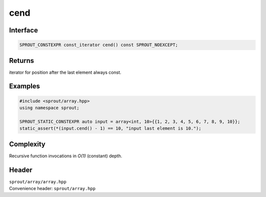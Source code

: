 .. _sprout-array-array-cend:
###############################################################################
cend
###############################################################################

Interface
========================================
.. sourcecode:: c++

  SPROUT_CONSTEXPR const_iterator cend() const SPROUT_NOEXCEPT;

Returns
========================================

| iterator for position after the last element always const.

Examples
========================================
.. sourcecode:: c++

  #include <sprout/array.hpp>
  using namespace sprout;
  
  SPROUT_STATIC_CONSTEXPR auto input = array<int, 10>{{1, 2, 3, 4, 5, 6, 7, 8, 9, 10}};
  static_assert(*(input.cend() - 1) == 10, "input last element is 10.");

Complexity
========================================

| Recursive function invocations in *O(1)* (constant) depth.

Header
========================================

| ``sprout/array/array.hpp``
| Convenience header: ``sprout/array.hpp``

